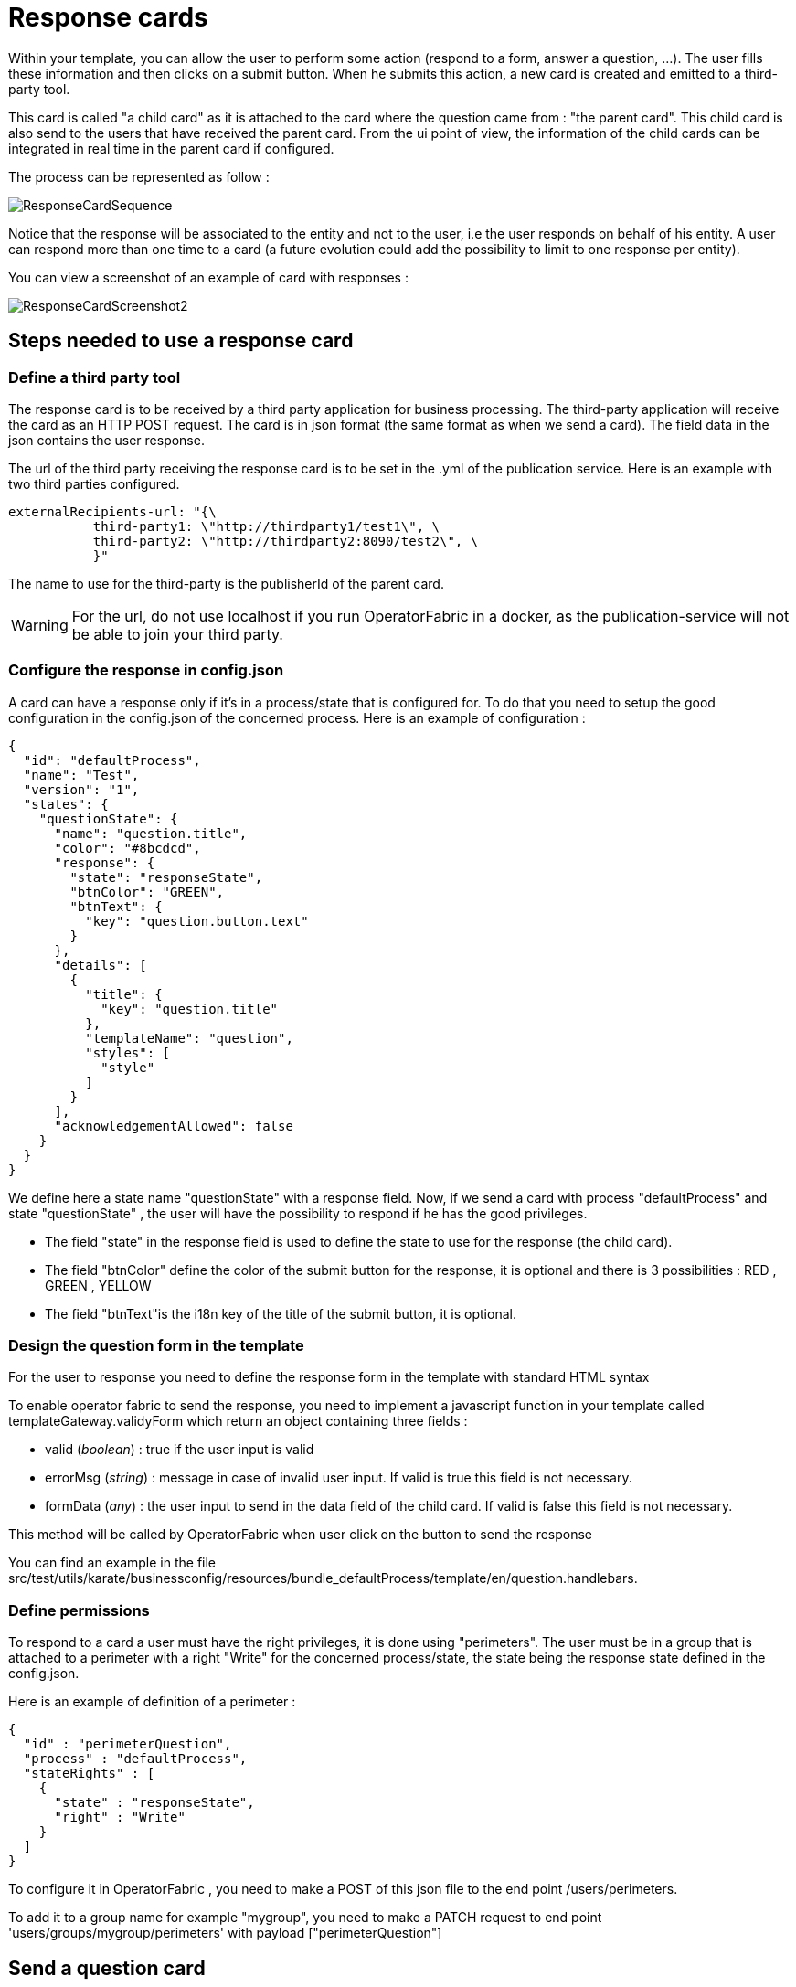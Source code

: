 // Copyright (c) 2018-2020 RTE (http://www.rte-france.com)
// See AUTHORS.txt
// This document is subject to the terms of the Creative Commons Attribution 4.0 International license.
// If a copy of the license was not distributed with this
// file, You can obtain one at https://creativecommons.org/licenses/by/4.0/.
// SPDX-License-Identifier: CC-BY-4.0

[[response_cards]]
= Response cards

Within your template, you can allow the user to perform some action (respond to a form, answer a question, ...). The user fills these information and then clicks on a submit button. When he submits this action, a new card is created and emitted to a third-party tool.

This card is called "a child card" as it is attached to the card where the question came from : "the parent card". This child card is also send to the users that have received the parent card. From the ui point of view, the information of the child cards can be integrated in real time in the parent card if configured. 

The process can be represented as follow : 

image::ResponseCardSequence.jpg[,align="center"]

Notice that the response will be associated to the entity and not to the user, i.e the user responds on behalf of his entity. A user can respond more than one time to a card (a future evolution could add the possibility to limit to one response per entity).

You can view a screenshot of an example of card with responses : 

image::ResponseCardScreenshot2.png[,align="center"]

== Steps needed to use a response card

=== Define a third party tool

The response card is to be received by a third party application for business processing. The third-party application will receive the card as an HTTP POST request. The card is in json format (the same format as when we send a card). The field data in the json contains the user response.

The url of the third party receiving the response card is to be set in the .yml of the publication service. Here is an example with two third parties configured.
....
externalRecipients-url: "{\
           third-party1: \"http://thirdparty1/test1\", \
           third-party2: \"http://thirdparty2:8090/test2\", \
           }"
....

The name to use for the third-party is the publisherId of the parent card.


[WARNING]
====
For the url, do not use localhost if you run OperatorFabric in a docker, as the publication-service will not be able to join your third party. 
====

=== Configure the response in config.json

A card can have a response only if it's in a process/state that is configured for. To do that you need to setup the good  configuration in the config.json of the concerned process. Here is an example of configuration :

....
{
  "id": "defaultProcess",
  "name": "Test",
  "version": "1",
  "states": {
    "questionState": {
      "name": "question.title",
      "color": "#8bcdcd",
      "response": {
        "state": "responseState",
        "btnColor": "GREEN",
        "btnText": {
          "key": "question.button.text"
        }
      },
      "details": [
        {
          "title": {
            "key": "question.title"
          },
          "templateName": "question",
          "styles": [
            "style"
          ]
        }
      ],
      "acknowledgementAllowed": false
    }
  }
}
....

We define here a state name "questionState" with a response field. Now, if we send a card with process "defaultProcess" and state "questionState" , the user will have the possibility to respond if he has the good privileges. 

- The field "state" in the response field is used to define the state to use for the response (the child card).
- The field "btnColor" define the color of the submit button for the response, it is optional and there is 3 possibilities : RED , GREEN , YELLOW 
- The field "btnText"is the i18n key of the title of the submit button, it is optional.


=== Design the question form in the template

For the user to response you need to define the response form in the template with standard HTML syntax   

To enable operator fabric to send the response, you need to implement a javascript function in your template called templateGateway.validyForm which return an object containing three fields :

- valid (_boolean_) : true if the user input is valid
- errorMsg (_string_) : message in case of invalid user input. If valid is true this field is not necessary.
- formData (_any_) : the user input to send in the data field of the child card. If valid is false this field is not necessary.

This method will be called by OperatorFabric when user click on the button to send the response 

You can find an example in the file src/test/utils/karate/businessconfig/resources/bundle_defaultProcess/template/en/question.handlebars.

=== Define permissions

To respond to a card a user must have the right privileges, it is done using "perimeters". The user must be in a group that is attached to a perimeter with  a right "Write" for the concerned process/state, the state being the response state defined in the config.json.

Here is an example of definition of a perimeter : 
....
{
  "id" : "perimeterQuestion",
  "process" : "defaultProcess",
  "stateRights" : [
    {
      "state" : "responseState",
      "right" : "Write"
    }
  ]
}
....

To configure it in OperatorFabric , you need to make a POST of this json file to the end point /users/perimeters. 

To add it to a group name for example "mygroup", you need to make a PATCH request  to end point 'users/groups/mygroup/perimeters' with payload ["perimeterQuestion"]

== Send a question card

The question card is like a usual card except that you have a the field "entitiesAllowedToRespond" to set with the entities allowed to respond to the card . If the user is not in the entity , he will not be able to respond . 
....

...
"process"  :"defaultProcess",
"processInstanceId" : "process4",
"state": "questionState",
"entitiesAllowedToRespond": ["ENTITY1","ENTITY2"],
"severity" : "ACTION",
...

....


== Integrate child cards 

For each user response, a child card containing the response is emitted and stored in OperatorFabric like a normal card. It is not directly visible on the ui but this child card can be integrated in real time to the parent card of all the users watching the card. To do that, you need  some code in the template to process child data:

- You can access child cards via the javascript method templateGateway.childCards() which returns an array of the child cards. The structure of a child card is the same as the structure of a classic card.
- As child cards are arriving in real time, you need to define a method call templateGateway.applyChildCards() which will be called by OperatorFabric each time the list of child cards is evolving.
- To integrate the child cards when loading the card you need to call to _templateGateway.applyChildCards()_. (OperatorFabric is not calling the method on card loading)


You can find an example in the file src/test/utils/karate/businessconfig/resources/bundle_defaultProcess/template/en/question.handlebars.
